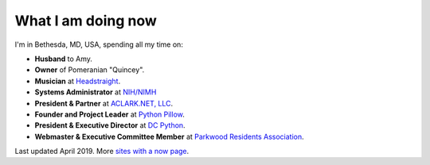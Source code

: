 What I am doing now
===================

I'm in Bethesda, MD, USA, spending all my time on: 

- **Husband** to Amy.
- **Owner** of Pomeranian "Quincey".
- **Musician** at `Headstraight <http://headstraight.net>`_.
- **Systems Administrator** at `NIH/NIMH <https://www.nimh.nih.gov/research/research-conducted-at-nimh/research-areas/research-support-services/nif/index.shtml>`_
- **President & Partner** at `ACLARK.NET, LLC <http://aclark.net>`_.
- **Founder and Project Leader** at `Python Pillow <https://tidelift.com/subscription/pkg/pypi-pillow>`_.
- **President & Executive Director** at `DC Python <http://dcpython.org>`_.
- **Webmaster & Executive Committee Member** at `Parkwood Residents Association <http://parkwoodresidents.org>`_.

Last updated April 2019. More `sites with a now page <https://nownownow.com>`_.
